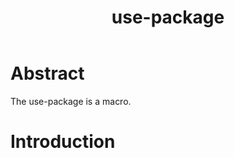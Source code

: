 #+title: use-package

#+begin_comment
The use-package macro allows you to set up package customization in your init
file in a declarative way. It takes care of many things for you that would
otherwise require a lot of repetitive boilerplate code. It can help with common
customization, such as binding keys, setting up hooks, customizing user options
and faces, autoloading, and more. It also helps you keep Emacs startup fast,
even when you use many (even hundreds) of packages.

Note that use-package is not a package manager. Although use-package does have
the useful capability to interface with the Emacs package manager, its primary
purpose is help with the configuration and loading of packages, not with
managing their download, upgrades, and installation.
#+end_comment

* Abstract
The use-package is a macro.

* Introduction
